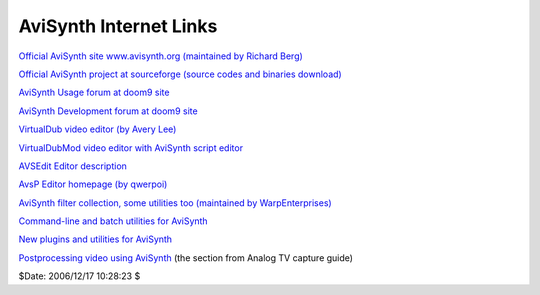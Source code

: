 
AviSynth Internet Links
=======================

`Official AviSynth site www.avisynth.org (maintained by Richard Berg)`_

`Official AviSynth project at sourceforge (source codes and binaries
download)`_

`AviSynth Usage forum at doom9 site`_

`AviSynth Development forum at doom9 site`_

`VirtualDub video editor (by Avery Lee)`_

`VirtualDubMod video editor with AviSynth script editor`_

`AVSEdit Editor description`_

`AvsP Editor homepage (by qwerpoi)`_

`AviSynth filter collection, some utilities too (maintained by
WarpEnterprises)`_

`Command-line and batch utilities for AviSynth`_

`New plugins and utilities for AviSynth`_

`Postprocessing video using AviSynth`_ (the section from Analog TV capture
guide)

$Date: 2006/12/17 10:28:23 $

.. _Official AviSynth site www.avisynth.org (maintained by Richard Berg):
    http://www.avisynth.org
.. _Official AviSynth project at sourceforge (source codes and binaries
    download): http://sourceforge.net/projects/avisynth2/
.. _AviSynth Usage forum at doom9 site:
    http://forum.doom9.org/forumdisplay.php?f=33
.. _AviSynth Development forum at doom9 site:
    http://forum.doom9.org/forumdisplay.php?f=69
.. _VirtualDub video editor (by Avery Lee): http://www.virtualdub.org/
.. _VirtualDubMod video editor with AviSynth script editor:
    http://sourceforge.net/projects/virtualdubmod/
.. _AVSEdit Editor description:
    http://www.geocities.com/wilbertdijkhof/guides/avsedit/AVSEdit.htm
.. _AvsP Editor homepage (by qwerpoi): http://www.avisynth.org/qwerpoi
.. _AviSynth filter collection, some utilities too (maintained by
    WarpEnterprises): http://www.avisynth.org/warpenterprises
.. _Command-line and batch utilities for AviSynth:
    http://forum.doom9.org/showthread.php?t=96451
.. _New plugins and utilities for AviSynth:
    http://forum.doom9.org/showthread.php?t=84481
.. _Postprocessing video using AviSynth:
    http://www.doom9.org/capture/postprocessing_avisynth.html
